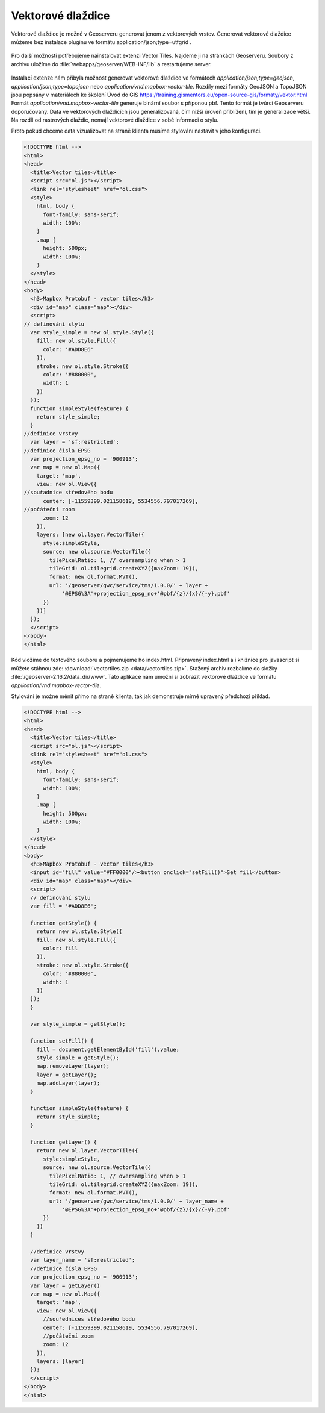 .. index::
   single: Vektorové dlaždice

.. _vector_tiles:

Vektorové dlaždice
------------------
Vektorové dlaždice je možné v Geoserveru generovat jenom z vektorových vrstev.
Generovat vektorové dlaždice můžeme bez instalace pluginu ve formátu application/json;type=utfgrid .

.. figure:: images/vector_geo.png

Pro další možnosti potřebujeme nainstalovat extenzi Vector Tiles.
Najdeme ji na stránkách Geoserveru. Soubory z archivu uložíme do :file:`webapps/geoserver/WEB-INF/lib`
a restartujeme server.

.. figure:: images/vector_ext.png

Instalací extenze nám přibyla možnost generovat vektorové dlaždice ve formátech `application/json;type=geojson`, `application/json;type=topojson`
nebo `application/vnd.mapbox-vector-tile`.
Rozdíly mezi formáty GeoJSON a TopoJSON jsou popsány v materiálech ke školení Úvod do GIS https://training.gismentors.eu/open-source-gis/formaty/vektor.html
Formát `application/vnd.mapbox-vector-tile` generuje binární soubor s příponou pbf. Tento formát je tvůrci Geoserveru doporučovaný.
Data ve vektorových dlaždicích jsou generalizovaná, čím nižší úroveň přiblížení, tím je generalizace větší.
Na rozdíl od rastrových dlaždic, nemají vektorové dlaždice v sobě informaci o stylu.

Proto pokud chceme data vizualizovat na straně klienta musíme stylování nastavit v jeho konfiguraci.

.. code-block:: html

  <!DOCTYPE html -->
  <html>
  <head>
    <title>Vector tiles</title>
    <script src="ol.js"></script>
    <link rel="stylesheet" href="ol.css">
    <style>
      html, body {
        font-family: sans-serif;
        width: 100%;
      }
      .map {
        height: 500px;
        width: 100%;
      }
    </style>
  </head>
  <body>
    <h3>Mapbox Protobuf - vector tiles</h3>
    <div id="map" class="map"></div>
    <script>
  // definování stylu
    var style_simple = new ol.style.Style({
      fill: new ol.style.Fill({
        color: '#ADD8E6'
      }),
      stroke: new ol.style.Stroke({
        color: '#880000',
        width: 1
      })
    });
    function simpleStyle(feature) {
      return style_simple;
    }
  //definice vrstvy
    var layer = 'sf:restricted';
  //definice čísla EPSG
    var projection_epsg_no = '900913';
    var map = new ol.Map({
      target: 'map',
      view: new ol.View({
  //souřadnice středového bodu
        center: [-11559399.021158619, 5534556.797017269],
  //počáteční zoom
        zoom: 12
      }),
      layers: [new ol.layer.VectorTile({
        style:simpleStyle,
        source: new ol.source.VectorTile({
          tilePixelRatio: 1, // oversampling when > 1
          tileGrid: ol.tilegrid.createXYZ({maxZoom: 19}),
          format: new ol.format.MVT(),
          url: '/geoserver/gwc/service/tms/1.0.0/' + layer +
              '@EPSG%3A'+projection_epsg_no+'@pbf/{z}/{x}/{-y}.pbf'
        })
      })]
    });
    </script>
  </body>
  </html>

Kód vložíme do textového souboru a pojmenujeme ho index.html. Připravený index.html a i knižnice pro javascript si můžete stáhnou zde: :download:`vectortiles.zip <data/vectortiles.zip>`. Stažený archiv rozbalíme do složky :file:`/geoserver-2.16.2/data_dir/www`. Táto aplikace nám umožní si zobrazit vektorové dlaždice ve formátu `application/vnd.mapbox-vector-tile`.

Stylování je možné měnit přímo na straně klienta, tak jak demonstruje mírně upravený předchozí příklad.

.. code-block:: html

  <!DOCTYPE html -->
  <html>
  <head>
    <title>Vector tiles</title>
    <script src="ol.js"></script>
    <link rel="stylesheet" href="ol.css">
    <style>
      html, body {
        font-family: sans-serif;
        width: 100%;
      }
      .map {
        height: 500px;
        width: 100%;
      }
    </style>
  </head>
  <body>
    <h3>Mapbox Protobuf - vector tiles</h3>
    <input id="fill" value="#FF0000"/><button onclick="setFill()">Set fill</button>
    <div id="map" class="map"></div>
    <script>
    // definování stylu
    var fill = '#ADD8E6';

    function getStyle() {
      return new ol.style.Style({
      fill: new ol.style.Fill({
        color: fill
      }),
      stroke: new ol.style.Stroke({
        color: '#880000',
        width: 1
      })
    });
    }

    var style_simple = getStyle();

    function setFill() {
      fill = document.getElementById('fill').value;
      style_simple = getStyle();
      map.removeLayer(layer);
      layer = getLayer();
      map.addLayer(layer);
    }

    function simpleStyle(feature) {
      return style_simple;
    }

    function getLayer() {
      return new ol.layer.VectorTile({
        style:simpleStyle,
        source: new ol.source.VectorTile({
          tilePixelRatio: 1, // oversampling when > 1
          tileGrid: ol.tilegrid.createXYZ({maxZoom: 19}),
          format: new ol.format.MVT(),
          url: '/geoserver/gwc/service/tms/1.0.0/' + layer_name +
              '@EPSG%3A'+projection_epsg_no+'@pbf/{z}/{x}/{-y}.pbf'
        })
      })
    }

    //definice vrstvy
    var layer_name = 'sf:restricted';
    //definice čísla EPSG
    var projection_epsg_no = '900913';
    var layer = getLayer()
    var map = new ol.Map({
      target: 'map',
      view: new ol.View({
      	//souřednices středového bodu
        center: [-11559399.021158619, 5534556.797017269],
        //počáteční zoom
        zoom: 12
      }),
      layers: [layer]
    });
    </script>
  </body>
  </html>
